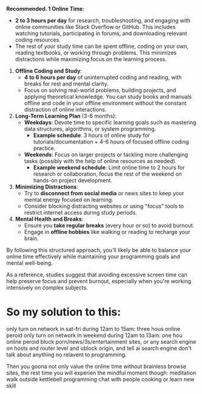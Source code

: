 *Recommended. 1 Online Time*:  
   - *2 to 3 hours per day* for research, troubleshooting, and engaging with online communities like Stack Overflow or GitHub. This includes watching tutorials, participating in forums, and downloading relevant coding resources.
   - The rest of your study time can be spent offline, coding on your own, reading textbooks, or working through problems. This minimizes distractions while maximizing focus on the learning process.

2. *Offline Coding and Study*:
   - *4 to 6 hours per day* of uninterrupted coding and reading, with breaks for rest and mental clarity.
   - Focus on solving real-world problems, building projects, and applying theoretical knowledge. You can study books and manuals offline and code in your offline environment without the constant distraction of online interactions.

3. *Long-Term Learning Plan* (3-6 months):
   - *Weekdays*: Devote time to specific learning goals such as mastering data structures, algorithms, or system programming.
     - *Example schedule*: 3 hours of online study for tutorials/documentation + 4-6 hours of focused offline coding practice.
   - *Weekends*: Focus on larger projects or tackling more challenging tasks (possibly with the help of online resources as needed).
     - *Example weekend schedule*: Limit online time to 2 hours for research or collaboration, focus the rest of the weekend on hands-on project development.

4. *Minimizing Distractions*:
   - Try to *disconnect from social media* or news sites to keep your mental energy focused on learning.
   - Consider blocking distracting websites or using "focus" tools to restrict internet access during study periods.

5. *Mental Health and Breaks*:
   - Ensure you *take regular breaks* (every hour or so) to avoid burnout.
   - Engage in *offline hobbies* like walking or reading to recharge your brain.

By following this structured approach, you’ll likely be able to balance your online time effectively while maintaining your programming goals and mental well-being. 

As a reference, studies suggest that avoiding excessive screen time can help preserve focus and prevent burnout, especially when you're working intensively on complex subjects.


* So my solution to this:
only turn on network in sat-fri during 12am to 15am: three hous online peroid
only turn on network in weekend during 12am to 13am: one hou online peroid
block porn/news/3s/entertainment sites, or any search engine on hosts and router level and ublock origin, and tell ai search engine don't talk about anything no relavent to programming.

Then you goona not only value the online time without brainless browse sites, the rest time you will experien the mindful moment though:
meditation
walk outside
kettlebell
programming
chat with people
cooking or learn new skill



